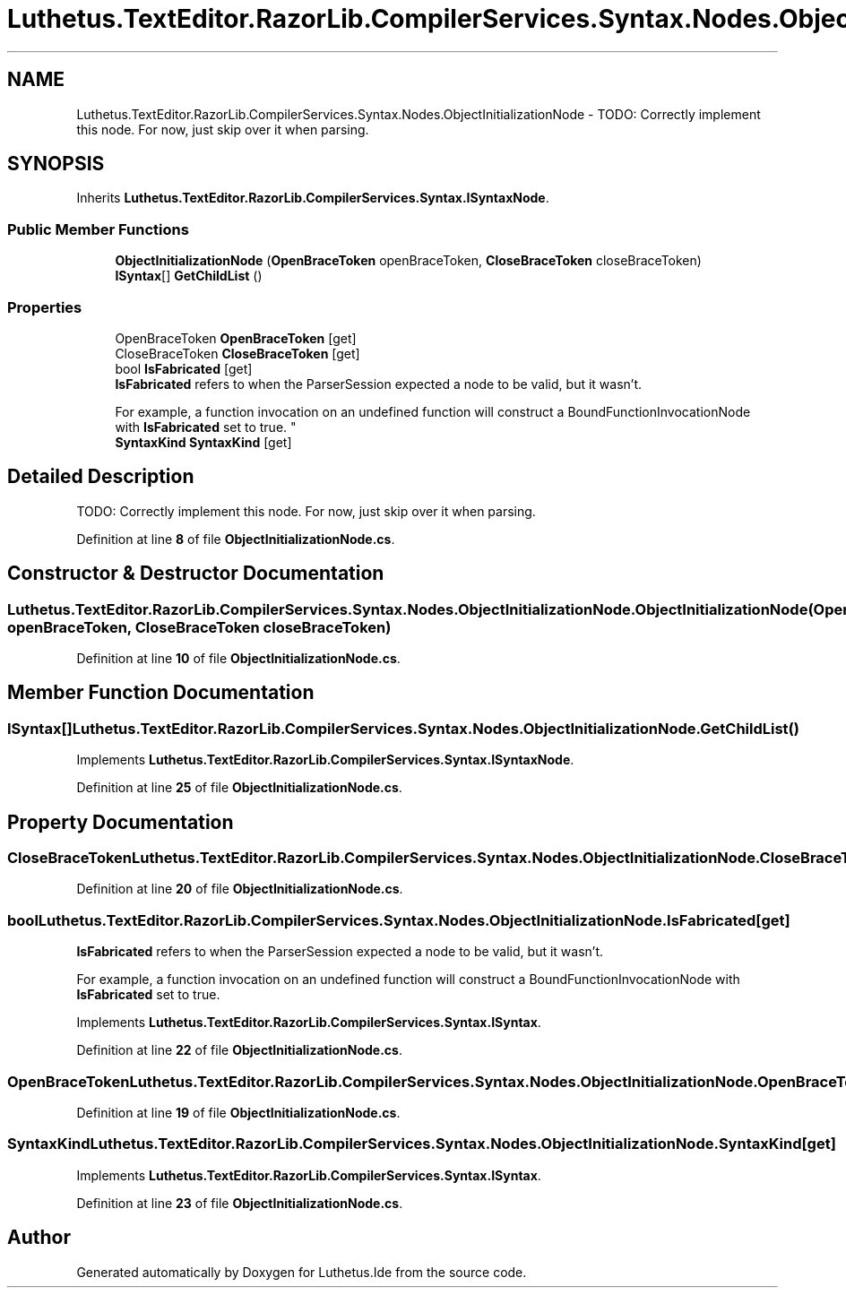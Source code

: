 .TH "Luthetus.TextEditor.RazorLib.CompilerServices.Syntax.Nodes.ObjectInitializationNode" 3 "Version 1.0.0" "Luthetus.Ide" \" -*- nroff -*-
.ad l
.nh
.SH NAME
Luthetus.TextEditor.RazorLib.CompilerServices.Syntax.Nodes.ObjectInitializationNode \- TODO: Correctly implement this node\&. For now, just skip over it when parsing\&.  

.SH SYNOPSIS
.br
.PP
.PP
Inherits \fBLuthetus\&.TextEditor\&.RazorLib\&.CompilerServices\&.Syntax\&.ISyntaxNode\fP\&.
.SS "Public Member Functions"

.in +1c
.ti -1c
.RI "\fBObjectInitializationNode\fP (\fBOpenBraceToken\fP openBraceToken, \fBCloseBraceToken\fP closeBraceToken)"
.br
.ti -1c
.RI "\fBISyntax\fP[] \fBGetChildList\fP ()"
.br
.in -1c
.SS "Properties"

.in +1c
.ti -1c
.RI "OpenBraceToken \fBOpenBraceToken\fP\fR [get]\fP"
.br
.ti -1c
.RI "CloseBraceToken \fBCloseBraceToken\fP\fR [get]\fP"
.br
.ti -1c
.RI "bool \fBIsFabricated\fP\fR [get]\fP"
.br
.RI "\fBIsFabricated\fP refers to when the ParserSession expected a node to be valid, but it wasn't\&.
.br

.br
For example, a function invocation on an undefined function will construct a BoundFunctionInvocationNode with \fBIsFabricated\fP set to true\&. "
.ti -1c
.RI "\fBSyntaxKind\fP \fBSyntaxKind\fP\fR [get]\fP"
.br
.in -1c
.SH "Detailed Description"
.PP 
TODO: Correctly implement this node\&. For now, just skip over it when parsing\&. 
.PP
Definition at line \fB8\fP of file \fBObjectInitializationNode\&.cs\fP\&.
.SH "Constructor & Destructor Documentation"
.PP 
.SS "Luthetus\&.TextEditor\&.RazorLib\&.CompilerServices\&.Syntax\&.Nodes\&.ObjectInitializationNode\&.ObjectInitializationNode (\fBOpenBraceToken\fP openBraceToken, \fBCloseBraceToken\fP closeBraceToken)"

.PP
Definition at line \fB10\fP of file \fBObjectInitializationNode\&.cs\fP\&.
.SH "Member Function Documentation"
.PP 
.SS "\fBISyntax\fP[] Luthetus\&.TextEditor\&.RazorLib\&.CompilerServices\&.Syntax\&.Nodes\&.ObjectInitializationNode\&.GetChildList ()"

.PP
Implements \fBLuthetus\&.TextEditor\&.RazorLib\&.CompilerServices\&.Syntax\&.ISyntaxNode\fP\&.
.PP
Definition at line \fB25\fP of file \fBObjectInitializationNode\&.cs\fP\&.
.SH "Property Documentation"
.PP 
.SS "CloseBraceToken Luthetus\&.TextEditor\&.RazorLib\&.CompilerServices\&.Syntax\&.Nodes\&.ObjectInitializationNode\&.CloseBraceToken\fR [get]\fP"

.PP
Definition at line \fB20\fP of file \fBObjectInitializationNode\&.cs\fP\&.
.SS "bool Luthetus\&.TextEditor\&.RazorLib\&.CompilerServices\&.Syntax\&.Nodes\&.ObjectInitializationNode\&.IsFabricated\fR [get]\fP"

.PP
\fBIsFabricated\fP refers to when the ParserSession expected a node to be valid, but it wasn't\&.
.br

.br
For example, a function invocation on an undefined function will construct a BoundFunctionInvocationNode with \fBIsFabricated\fP set to true\&. 
.PP
Implements \fBLuthetus\&.TextEditor\&.RazorLib\&.CompilerServices\&.Syntax\&.ISyntax\fP\&.
.PP
Definition at line \fB22\fP of file \fBObjectInitializationNode\&.cs\fP\&.
.SS "OpenBraceToken Luthetus\&.TextEditor\&.RazorLib\&.CompilerServices\&.Syntax\&.Nodes\&.ObjectInitializationNode\&.OpenBraceToken\fR [get]\fP"

.PP
Definition at line \fB19\fP of file \fBObjectInitializationNode\&.cs\fP\&.
.SS "\fBSyntaxKind\fP Luthetus\&.TextEditor\&.RazorLib\&.CompilerServices\&.Syntax\&.Nodes\&.ObjectInitializationNode\&.SyntaxKind\fR [get]\fP"

.PP
Implements \fBLuthetus\&.TextEditor\&.RazorLib\&.CompilerServices\&.Syntax\&.ISyntax\fP\&.
.PP
Definition at line \fB23\fP of file \fBObjectInitializationNode\&.cs\fP\&.

.SH "Author"
.PP 
Generated automatically by Doxygen for Luthetus\&.Ide from the source code\&.
